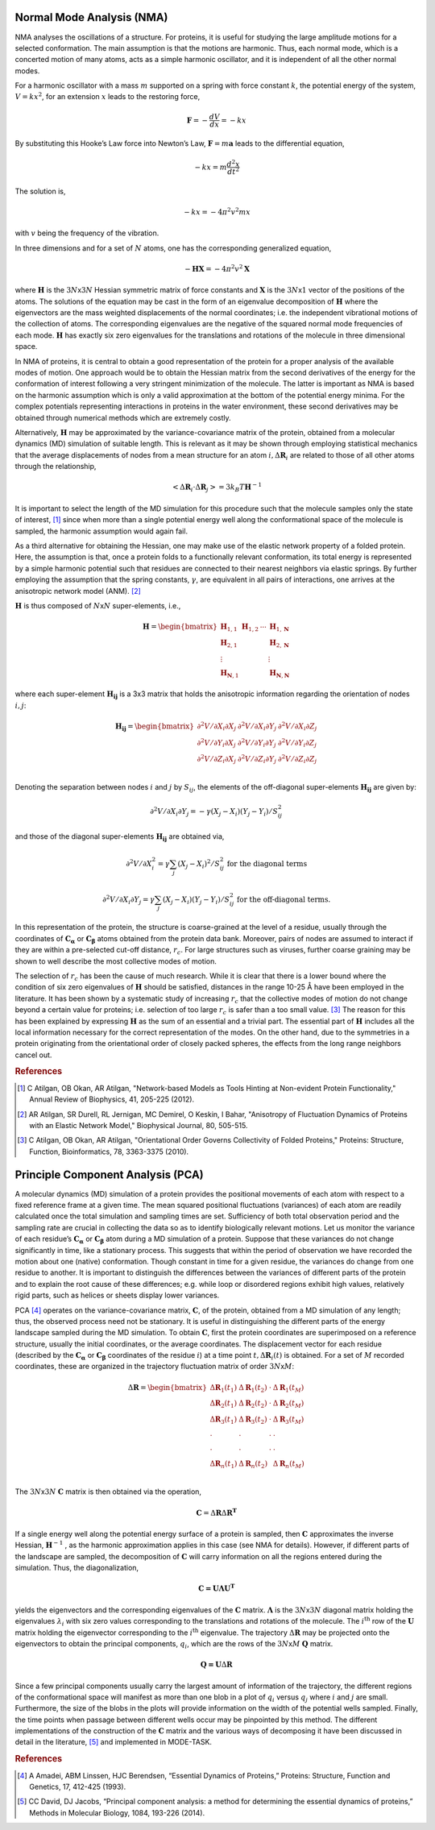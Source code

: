 
Normal Mode Analysis (NMA)
--------------------------

NMA analyses the oscillations of a structure. For proteins, it is useful for studying the large amplitude motions for a selected conformation. The main assumption is that the motions are harmonic. Thus, each normal mode, which is a concerted motion of many atoms, acts as a simple harmonic oscillator, and it is independent of all the other normal modes.

For a harmonic oscillator with a mass :math:`m` supported on a spring with force constant :math:`k`, the potential energy of the system, :math:`V = kx^2`, for an extension :math:`x` leads to the restoring force,

.. math::
	\mathbf{F} = -\frac{dV}{dx} = -kx

By substituting this Hooke’s Law force into Newton’s Law, :math:`\mathbf{F} = m\mathbf{a}` leads to the differential equation,

.. math::
	-kx = m\frac{d^2x}{dt^2}

The solution is,

.. math::
	-kx = -4{\pi}^2v^2mx

with :math:`v` being the frequency of the vibration.

In three dimensions and for a set of :math:`N` atoms, one has the corresponding generalized equation,

.. math::
	-\mathbf{HX} = -4{\pi}^2v^2\mathbf{X}

where :math:`\mathbf{H}` is the :math:`3N`\ x\ :math:`3N` Hessian symmetric matrix of force constants and :math:`\mathbf{X}` is the :math:`3N`\ x\ :math:`1` vector of the positions of the atoms. The solutions of the equation may be cast in the form of an eigenvalue decomposition of :math:`\mathbf{H}` where the eigenvectors are the mass weighted displacements of the normal coordinates; i.e. the independent vibrational motions of the collection of atoms. The corresponding eigenvalues are the negative of the squared normal mode frequencies of each mode. :math:`\mathbf{H}` has exactly six zero eigenvalues for the translations and rotations of the molecule in three dimensional space.

In NMA of proteins, it is central to obtain a good representation of the protein for a proper analysis of the available modes of motion. One approach would be to obtain the Hessian matrix from the second derivatives of the energy for the conformation of interest following a very stringent minimization of the molecule. The latter is important as NMA is based on the harmonic assumption which is only a valid approximation at the bottom of the potential energy minima. For the complex potentials representing interactions in proteins in the water environment, these second derivatives may be obtained through numerical methods which are extremely costly.

Alternatively, :math:`\mathbf{H}` may be approximated by the variance-covariance matrix of the protein, obtained from a molecular dynamics (MD) simulation of suitable length. This is relevant as it may be shown through employing statistical mechanics that the average displacements of nodes from a mean structure for an atom :math:`i, \Delta \mathbf{R}_{i}` are related to those of all other atoms through the relationship, 

.. math::
	< \Delta \mathbf{R}_{i} \cdot \Delta \mathbf{R}_{j} > = 3k_{B}T \mathbf{H}^{-1}

It is important to select the length of the MD simulation for this procedure such that the molecule samples only the state of interest, [1]_ since when more than a single potential energy well along the conformational space of the molecule is sampled, the harmonic assumption would again fail.

As a third alternative for obtaining the Hessian, one may make use of the elastic network property of a folded protein. Here, the assumption is that, once a protein folds to a functionally relevant conformation, its total energy is represented by a simple harmonic potential such that residues are connected to their nearest neighbors via elastic springs. By further employing the assumption that the spring constants, :math:`\gamma`, are equivalent in all pairs of interactions, one arrives at the anisotropic network model (ANM). [2]_

:math:`\mathbf{H}` is thus composed of :math:`N`\ x\ :math:`N` super-elements, i.e., 

.. math::
	\mathbf{H} = 
	 \begin{bmatrix}
	  \mathbf{H}_{1,1} & \mathbf{H}_{1,2} & \cdots & \mathbf{H}_{1,\mathbf{N}} \\
	  \mathbf{H}_{2,1} &         &        & \mathbf{H}_{2,\mathbf{N}} \\
	  \vdots  &         &        & \vdots  \\
	  \mathbf{H}_{\mathbf{N},1} &         &        & \mathbf{H}_{\mathbf{N},\mathbf{N}} 
	 \end{bmatrix}

where each super-element :math:`\mathbf{H_{ij}}`   is a 3x3 matrix that holds the anisotropic information regarding the orientation of nodes :math:`i,j`:	

.. math::
	\mathbf{H_{ij}} = 
	 \begin{bmatrix}
      \partial ^2 V / \partial X_{i} \partial X_{j} & \partial ^2 V / \partial X_{i} \partial Y_{j} & \partial ^2 V / \partial X_{i} \partial Z_{j} \\
      \partial ^2 V / \partial Y_{i} \partial X_{j} & \partial ^2 V / \partial Y_{i} \partial Y_{j} & \partial ^2 V / \partial Y_{i} \partial Z_{j} \\
      \partial ^2 V / \partial Z_{i} \partial X_{j} & \partial ^2 V / \partial Z_{i} \partial Y_{j} & \partial ^2 V / \partial Z_{i} \partial Z_{j} \\
     \end{bmatrix}

Denoting the separation between nodes :math:`i` and :math:`j` by :math:`S_{ij}`, the elements of the off-diagonal super-elements :math:`\mathbf{H_{ij}}` are given by:	

.. math::
	\partial ^2 V / \partial X_{i} \partial Y_{j} = -\gamma (X_{j}-X_{i})(Y_{j}-Y_{i})/S^2_{ij}

and those of the diagonal super-elements :math:`\mathbf{H_{ij}}` are obtained via,

.. math::
	\partial ^2 V / \partial X^2_{i} = \gamma \sum_{j}(X_{j}-X_{i})^2/S^2_{ij} \text{ } \text{ } \text{ for the diagonal terms}

.. math::
	\partial ^2 V / \partial X_{i} \partial Y_{j} = \gamma \sum_{j} (X_{j}-X_{i})(Y_{j}-Y_{i})/S^2_{ij} \text{ } \text{ } \text{ for the off-diagonal terms.}

In this representation of the protein, the structure is coarse-grained at the level of a residue, usually through the coordinates of :math:`\mathbf{C_\alpha}` or :math:`\mathbf{C_\beta}` atoms obtained from the protein data bank. Moreover, pairs of nodes are assumed to interact if they are within a pre-selected cut-off distance, :math:`r_{c}`. For large structures such as viruses, further coarse graining may be shown to well describe the most collective modes of motion. 

The selection of :math:`r_{c}` has been the cause of much research. While it is clear that there is a lower bound where the condition of six zero eigenvalues of :math:`\mathbf{H}` should be satisfied, distances in the range 10-25 Å have been employed in the literature. It has been shown by a systematic study of increasing :math:`r_{c}` that the collective modes of motion do not change beyond a certain value for proteins; i.e. selection of too large :math:`r_{c}` is safer than a too small value. [3]_ The reason for this has been explained by expressing :math:`\mathbf{H}` as the sum of an essential and a trivial part. The essential part of :math:`\mathbf{H}` includes all the local information necessary for the correct representation of the modes. On the other hand, due to the symmetries in a protein originating from the orientational order of closely packed spheres, the effects from the long range neighbors cancel out.

.. rubric:: References

.. [1] C Atilgan, OB Okan, AR Atilgan, "Network-based Models as Tools Hinting at Non-evident Protein Functionality," Annual Review of Biophysics, 41, 205-225 (2012).

.. [2] AR Atilgan, SR Durell, RL Jernigan, MC Demirel, O Keskin, I Bahar, "Anisotropy of Fluctuation Dynamics of Proteins with an Elastic Network Model," Biophysical Journal, 80, 505-515.

.. [3] C Atilgan, OB Okan, AR Atilgan, "Orientational Order Governs Collectivity of Folded Proteins," Proteins: Structure, Function, Bioinformatics, 78, 3363-3375 (2010).


Principle Component Analysis (PCA)
----------------------------------

A molecular dynamics (MD) simulation of a protein provides the positional movements of each atom with
respect to a fixed reference frame at a given time. The mean squared positional fluctuations (variances) of
each atom are readily calculated once the total simulation and sampling times are set. Sufficiency of both
total observation period and the sampling rate are crucial in collecting the data so as to identify biologically
relevant motions.
Let us monitor the variance of each residue’s :math:`\mathbf{C_\alpha}` or :math:`\mathbf{C_\beta}` atom during a MD simulation of a protein. Suppose
that these variances do not change significantly in time, like a stationary process. This suggests that within
the period of observation we have recorded the motion about one (native) conformation. Though constant in
time for a given residue, the variances do change from one residue to another. It is important to distinguish
the differences between the variances of different parts of the protein and to explain the root cause of these
differences; e.g. while loop or disordered regions exhibit high values, relatively rigid parts, such as helices
or sheets display lower variances.

PCA [4]_ operates on the variance-covariance matrix, :math:`\mathbf{C}`, of the protein, obtained from a MD simulation of any
length; thus, the observed process need not be stationary. It is useful in distinguishing the different parts of
the energy landscape sampled during the MD simulation. To obtain :math:`\mathbf{C}`, first the protein coordinates are
superimposed on a reference structure, usually the initial coordinates, or the average coordinates. The
displacement vector for each residue (described by the :math:`\mathbf{C_\alpha}` or :math:`\mathbf{C_\beta}` coordinates of the residue :math:`i`) at a time point
:math:`t, \Delta \mathbf{R}_{i}(t)` is obtained. For a set of :math:`M` recorded coordinates, these are organized in the trajectory fluctuation
matrix of order :math:`3N`\ x\ :math:`M`:

.. math::
	\Delta \mathbf{R} = 
	 \begin{bmatrix}
       \Delta \mathbf{R}_{1}(t_{1}) & \Delta \mathbf{R}_{1}(t_{2}) & \cdot & \Delta \mathbf{R}_{1}(t_{M}) \\
       \Delta \mathbf{R}_{2}(t_{1}) & \Delta \mathbf{R}_{2}(t_{2}) & \cdot & \Delta \mathbf{R}_{2}(t_{M}) \\
       \Delta \mathbf{R}_{3}(t_{1}) & \Delta \mathbf{R}_{3}(t_{2}) & \cdot & \Delta \mathbf{R}_{3}(t_{M}) \\
       \cdot & \cdot & \cdot & \cdot \\
       \cdot & \cdot & \cdot & \cdot \\
       \Delta \mathbf{R}_{n}(t_{1}) & \Delta \mathbf{R}_{n}(t_{2}) &  & \Delta \mathbf{R}_{n}(t_{M}) \\
     \end{bmatrix}

The :math:`3N`\ x\ :math:`3N` :math:`\mathbf{C}` matrix is then obtained via the operation,

.. math::
	\mathbf{C} = \Delta \mathbf{R} \Delta \mathbf{R}^{\mathbf{T}}

If a single energy well along the potential energy surface of a protein is sampled, then :math:`\mathbf{C}` approximates the
inverse Hessian, :math:`\mathbf{H}^{-1}` , as the harmonic approximation applies in this case (see NMA for details). However, if
different parts of the landscape are sampled, the decomposition of :math:`\mathbf{C}` will carry information on all the
regions entered during the simulation. Thus, the diagonalization, 

.. math::
	\mathbf{C = U \Lambda U ^T}

yields the eigenvectors and the corresponding eigenvalues of the :math:`\mathbf{C}` matrix. :math:`\mathbf{\Lambda}` is the :math:`3N`\ x\ :math:`3N` diagonal 
matrix holding the eigenvalues :math:`\lambda_i` with six zero values corresponding to the translations and rotations of the
molecule. The :math:`i\mathrm{^{th}}`  row of the :math:`\mathbf{U}` matrix holding the eigenvector corresponding to the :math:`i\mathrm{^{th}}` eigenvalue. The
trajectory :math:`\Delta \mathbf{R}`  may be projected onto the eigenvectors to obtain the principal components, :math:`q_i`, which are the rows
of the :math:`3N`\ x\ :math:`M` :math:`\mathbf{Q}` matrix.

.. math::
	\mathbf{Q = U} \Delta \mathbf{R}

Since a few principal components usually carry the largest amount of information of the trajectory, the
different regions of the conformational space will manifest as more than one blob in a plot of :math:`q_i` versus :math:`q_j`
where :math:`i` and :math:`j` are small. Furthermore, the size of the blobs in the plots will provide information on the width
of the potential wells sampled. Finally, the time points when passage between different wells occur may be
pinpointed by this method.
The different implementations of the construction of the :math:`\mathbf{C}` matrix and the various ways of decomposing it
have been discussed in detail in the literature, [5]_ and implemented in MODE-TASK.

.. rubric:: References

.. [4] A Amadei, ABM Linssen, HJC Berendsen, “Essential Dynamics of Proteins,” Proteins: Structure, Function and Genetics, 17, 412-425 (1993).

.. [5] CC David, DJ Jacobs, “Principal component analysis: a method for determining the essential dynamics of proteins,” Methods in Molecular Biology, 1084, 193-226 (2014).


